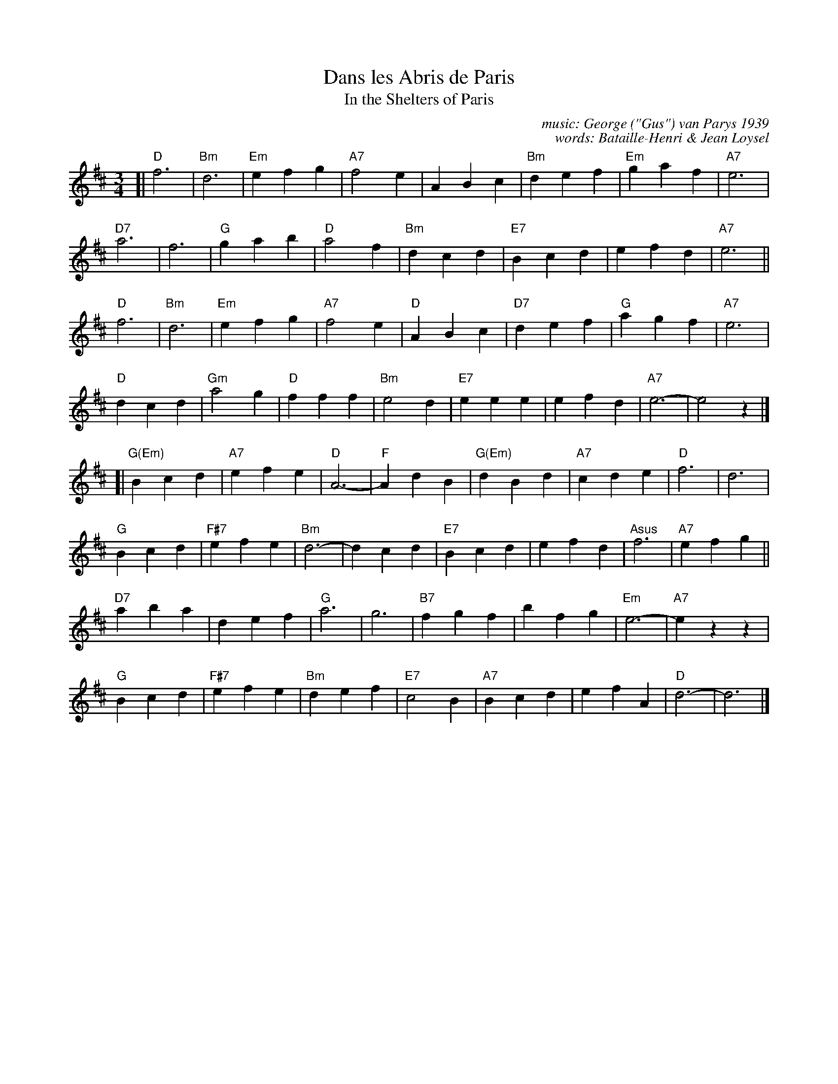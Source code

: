 
X: 1
T: Dans les Abris de Paris
T: In the Shelters of Paris
C: music: George ("Gus") van Parys 1939
C: words: Bataille-Henri & Jean Loysel
R: waltz
Z: 2017 John Chambers <jc:trillian.mit.edu>
M: 3/4
L: 1/4
K: D
[|\
"D"f3 | "Bm"d3 | "Em"efg | "A7"f2e |\
ABc | "Bm"def | "Em"gaf | "A7"e3 |
"D7"a3 | f3 | "G"gab | "D"a2f |\
"Bm"dcd | "E7"Bcd | efd | "A7"e3 ||
"D"f3 | "Bm"d3 | "Em" efg | "A7"f2e |\
"D"ABc | "D7"def | "G"agf | "A7"e3 |
"D"dcd | "Gm"a2g | "D"fff | "Bm"e2d |\
"E7"eee | efd | "A7"e3- | e2z |]
[|\
"G(Em)"Bcd | "A7"efe | "D"A3- | "F"AdB |\
"G(Em)"dBd | "A7"cde | "D"f3 | d3 |
"G"Bcd | "F#7"efe | "Bm"d3- | dcd |\
"E7"Bcd | efd | "Asus"f3 | "A7"efg ||
"D7"aba | def | "G"a3 | g3 |\
"B7"fgf | bfg | "Em"e3- | "A7"ezz |
"G"Bcd | "F#7"efe | "Bm"def | "E7"c2B |\
"A7"Bcd | efA | "D"d3- | d3 |]
